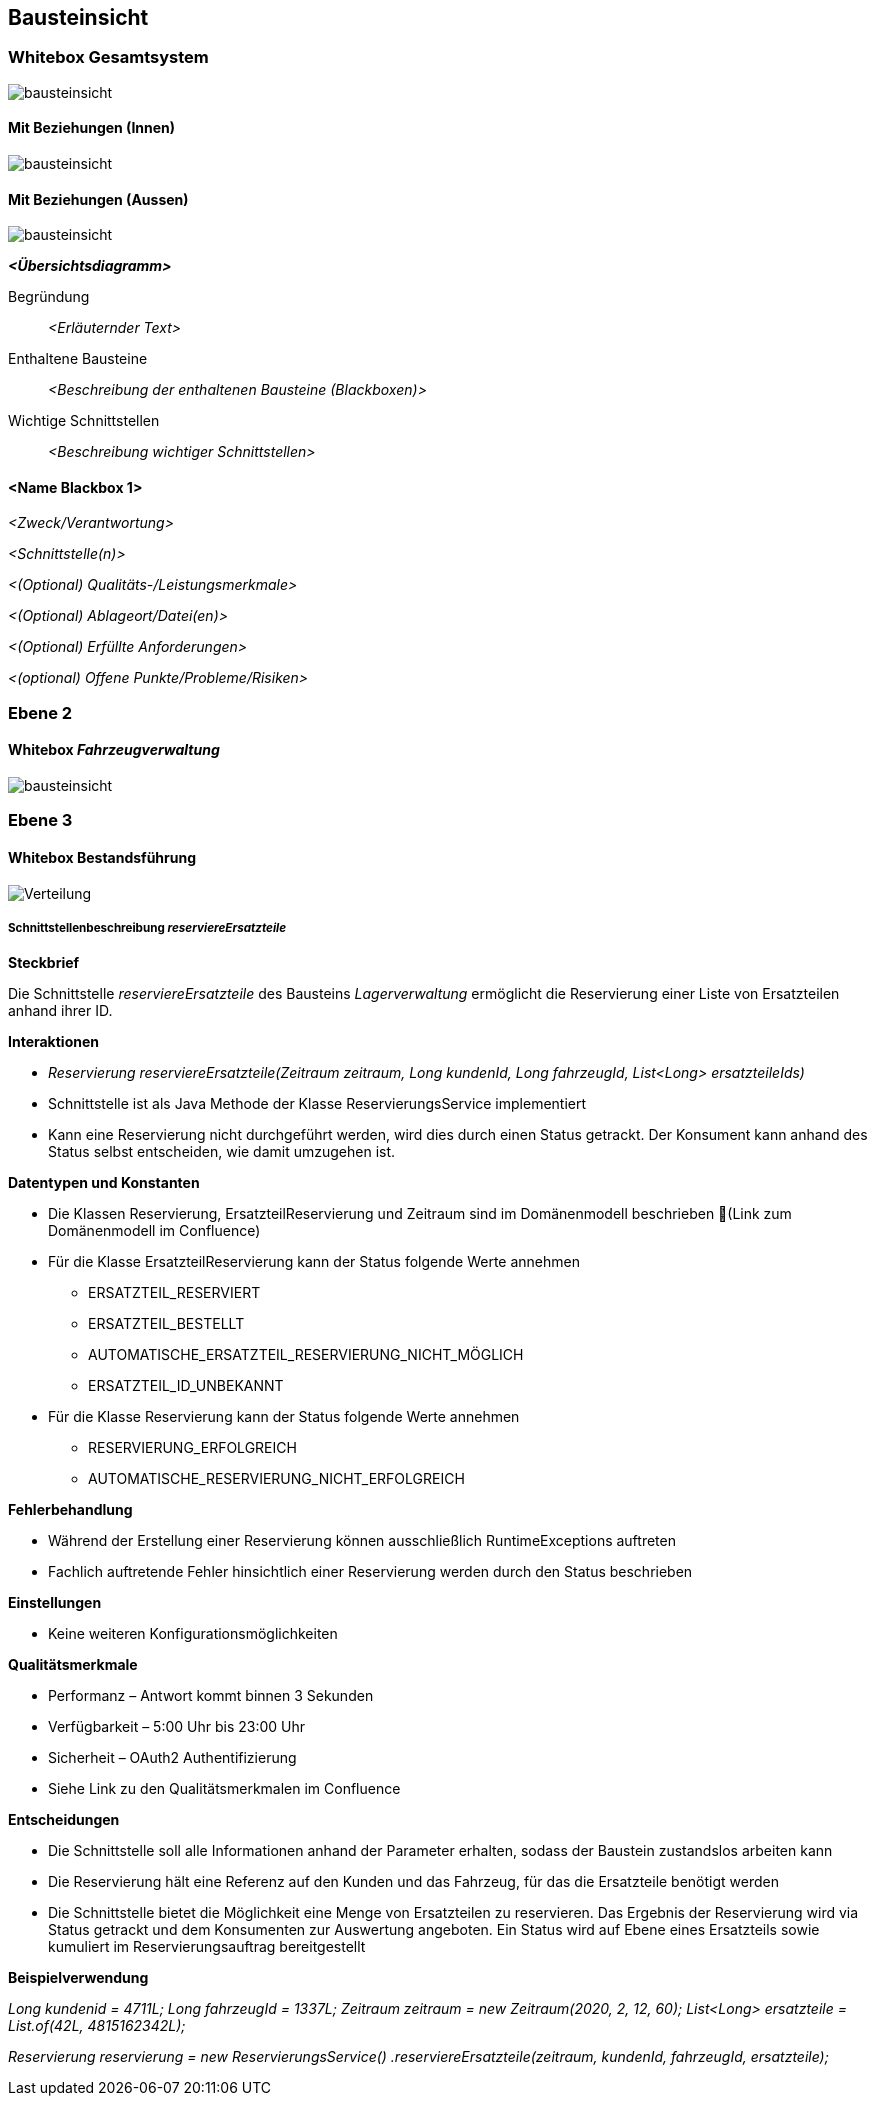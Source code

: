 ifndef::imagesdir[:imagesdir: ../images]

[[section-building-block-view]]
== Bausteinsicht



=== Whitebox Gesamtsystem

image::bausteinsicht1.png[bausteinsicht]

==== Mit Beziehungen (Innen)

image::bausteinsicht1_beziehungen.png[bausteinsicht]

==== Mit Beziehungen (Aussen)

image::bausteinsicht1_beziehungen_aussen.png[bausteinsicht]
_**<Übersichtsdiagramm>**_

Begründung:: _<Erläuternder Text>_

Enthaltene Bausteine:: _<Beschreibung der enthaltenen Bausteine (Blackboxen)>_

Wichtige Schnittstellen:: _<Beschreibung wichtiger Schnittstellen>_



==== <Name Blackbox 1>



_<Zweck/Verantwortung>_

_<Schnittstelle(n)>_

_<(Optional) Qualitäts-/Leistungsmerkmale>_

_<(Optional) Ablageort/Datei(en)>_

_<(Optional) Erfüllte Anforderungen>_

_<(optional) Offene Punkte/Probleme/Risiken>_

=== Ebene 2

==== Whitebox _Fahrzeugverwaltung_

image::bausteinsicht2.png[bausteinsicht]

=== Ebene 3

==== Whitebox Bestandsführung

image::bausteinsicht_ebene3.png[Verteilung]


===== Schnittstellenbeschreibung _reserviereErsatzteile_

**Steckbrief**

Die Schnittstelle _reserviereErsatzteile_ des Bausteins _Lagerverwaltung_ ermöglicht die Reservierung einer Liste von Ersatzteilen anhand ihrer ID.

**Interaktionen**

* _Reservierung reserviereErsatzteile(Zeitraum zeitraum, Long kundenId, Long fahrzeugId, List<Long> ersatzteileIds)_
* Schnittstelle ist als Java Methode der Klasse ReservierungsService implementiert
* Kann eine Reservierung nicht durchgeführt werden, wird dies durch einen Status getrackt. Der Konsument kann anhand des Status selbst entscheiden, wie damit umzugehen ist.

**Datentypen und Konstanten**

* Die Klassen Reservierung, ErsatzteilReservierung und Zeitraum sind im Domänenmodell beschrieben (Link zum Domänenmodell im Confluence)
* Für die Klasse ErsatzteilReservierung kann der Status folgende Werte annehmen
    ** ERSATZTEIL_RESERVIERT
    ** ERSATZTEIL_BESTELLT
    ** AUTOMATISCHE_ERSATZTEIL_RESERVIERUNG_NICHT_MÖGLICH
    ** ERSATZTEIL_ID_UNBEKANNT
* Für die Klasse Reservierung kann der Status folgende Werte annehmen
    ** RESERVIERUNG_ERFOLGREICH
    ** AUTOMATISCHE_RESERVIERUNG_NICHT_ERFOLGREICH

**Fehlerbehandlung**

* Während der Erstellung einer Reservierung können ausschließlich RuntimeExceptions auftreten
* Fachlich auftretende Fehler hinsichtlich einer Reservierung werden durch den Status beschrieben

**Einstellungen**

* Keine weiteren Konfigurationsmöglichkeiten

**Qualitätsmerkmale**

* Performanz – Antwort kommt binnen 3 Sekunden
* Verfügbarkeit – 5:00 Uhr bis 23:00 Uhr
* Sicherheit – OAuth2 Authentifizierung
* Siehe Link zu den Qualitätsmerkmalen im Confluence

**Entscheidungen**

* Die Schnittstelle soll alle Informationen anhand der Parameter erhalten, sodass der Baustein zustandslos arbeiten kann
* Die Reservierung hält eine Referenz auf den Kunden und das Fahrzeug, für das die Ersatzteile benötigt werden
* Die Schnittstelle bietet die Möglichkeit eine Menge von Ersatzteilen zu reservieren. Das Ergebnis der Reservierung wird via Status getrackt und dem Konsumenten zur Auswertung angeboten. Ein Status wird auf Ebene eines Ersatzteils sowie kumuliert im Reservierungsauftrag bereitgestellt

**Beispielverwendung**

_Long kundenid = 4711L;
Long fahrzeugId = 1337L;
Zeitraum zeitraum = new Zeitraum(2020, 2, 12, 60);
List<Long> ersatzteile = List.of(42L, 4815162342L);_

_Reservierung reservierung = new ReservierungsService()
.reserviereErsatzteile(zeitraum, kundenId, fahrzeugId, ersatzteile);_



